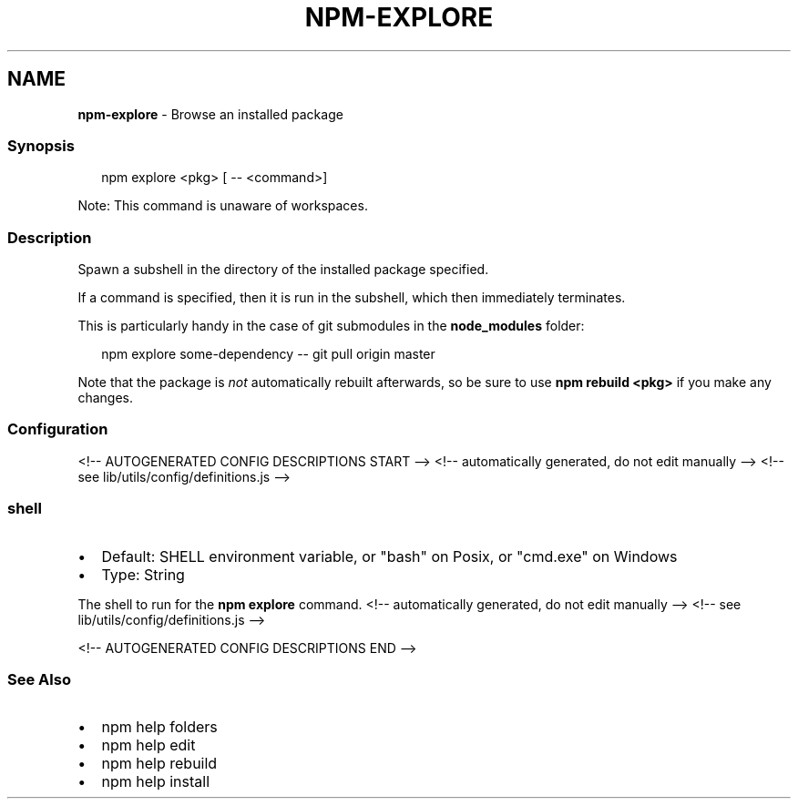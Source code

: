 .TH "NPM\-EXPLORE" "1" "January 2022" "" ""
.SH "NAME"
\fBnpm-explore\fR \- Browse an installed package
.SS Synopsis
.P
.RS 2
.nf
npm explore <pkg> [ \-\- <command>]
.fi
.RE
.P
Note: This command is unaware of workspaces\.
.SS Description
.P
Spawn a subshell in the directory of the installed package specified\.
.P
If a command is specified, then it is run in the subshell, which then
immediately terminates\.
.P
This is particularly handy in the case of git submodules in the
\fBnode_modules\fP folder:
.P
.RS 2
.nf
npm explore some\-dependency \-\- git pull origin master
.fi
.RE
.P
Note that the package is \fInot\fR automatically rebuilt afterwards, so be
sure to use \fBnpm rebuild <pkg>\fP if you make any changes\.
.SS Configuration
<!\-\- AUTOGENERATED CONFIG DESCRIPTIONS START \-\->
<!\-\- automatically generated, do not edit manually \-\->
<!\-\- see lib/utils/config/definitions\.js \-\->
.SS \fBshell\fP
.RS 0
.IP \(bu 2
Default: SHELL environment variable, or "bash" on Posix, or "cmd\.exe" on
Windows
.IP \(bu 2
Type: String

.RE
.P
The shell to run for the \fBnpm explore\fP command\.
<!\-\- automatically generated, do not edit manually \-\->
<!\-\- see lib/utils/config/definitions\.js \-\->

<!\-\- AUTOGENERATED CONFIG DESCRIPTIONS END \-\->

.SS See Also
.RS 0
.IP \(bu 2
npm help folders
.IP \(bu 2
npm help edit
.IP \(bu 2
npm help rebuild
.IP \(bu 2
npm help install

.RE
